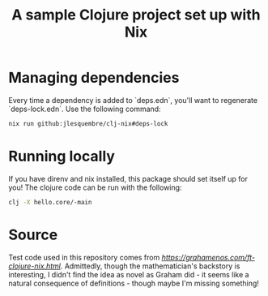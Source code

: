 
#+title: A sample Clojure project set up with Nix

* Managing dependencies

Every time a dependency is added to `deps.edn`, you'll want to regenerate `deps-lock.edn`. Use the following command:

#+begin_src sh
 nix run github:jlesquembre/clj-nix#deps-lock
 #+end_src


* Running locally

If you have direnv and nix installed, this package should set itself up for you! The clojure code can be run with the following:
#+begin_src sh
clj -X hello.core/-main
#+end_src

* Source

Test code used in this repository comes from [[Graham Enos' article][https://grahamenos.com/ft-clojure-nix.html]]. Admittedly, though the mathematician's backstory is interesting, I didn't find the idea as novel as Graham did - it seems like a natural consequence of definitions - though maybe I'm missing something!
